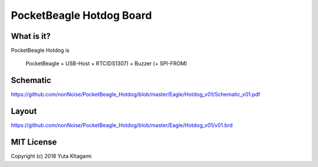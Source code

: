 ===============================================================
PocketBeagle Hotdog Board
===============================================================

What is it?
---------------------------------------------------------------

PocketBeagle Hotdog is 

    PocketBeagle + USB-Host + RTC(DS1307) + Buzzer (+ SPI-FROM)


Schematic
---------------------------------------------------------------

https://github.com/nonNoise/PocketBeagle_Hotdog/blob/master/Eagle/Hotdog_v01/Schematic_v01.pdf

Layout
---------------------------------------------------------------

.. image:: Eagle/Hotdog_v01/hotdog01.PNG 
    :width: 480px

https://github.com/nonNoise/PocketBeagle_Hotdog/blob/master/Eagle/Hotdog_v01/v01.brd


MIT License
--------------------------------------------------------------
Copyright (c) 2018 Yuta KItagami